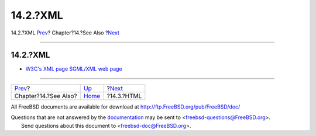 =========
14.2.?XML
=========

.. raw:: html

   <div class="navheader">

14.2.?XML
`Prev <see-also.html>`__?
Chapter?14.?See Also
?\ `Next <see-also-html.html>`__

--------------

.. raw:: html

   </div>

.. raw:: html

   <div class="sect1">

.. raw:: html

   <div class="titlepage" xmlns="">

.. raw:: html

   <div>

.. raw:: html

   <div>

14.2.?XML
---------

.. raw:: html

   </div>

.. raw:: html

   </div>

.. raw:: html

   </div>

.. raw:: html

   <div class="itemizedlist">

-  `W3C's XML page SGML/XML web page <http://www.w3.org/XML/>`__

.. raw:: html

   </div>

.. raw:: html

   </div>

.. raw:: html

   <div class="navfooter">

--------------

+-----------------------------+--------------------------+------------------------------------+
| `Prev <see-also.html>`__?   | `Up <see-also.html>`__   | ?\ `Next <see-also-html.html>`__   |
+-----------------------------+--------------------------+------------------------------------+
| Chapter?14.?See Also?       | `Home <index.html>`__    | ?14.3.?HTML                        |
+-----------------------------+--------------------------+------------------------------------+

.. raw:: html

   </div>

All FreeBSD documents are available for download at
http://ftp.FreeBSD.org/pub/FreeBSD/doc/

| Questions that are not answered by the
  `documentation <http://www.FreeBSD.org/docs.html>`__ may be sent to
  <freebsd-questions@FreeBSD.org\ >.
|  Send questions about this document to <freebsd-doc@FreeBSD.org\ >.
